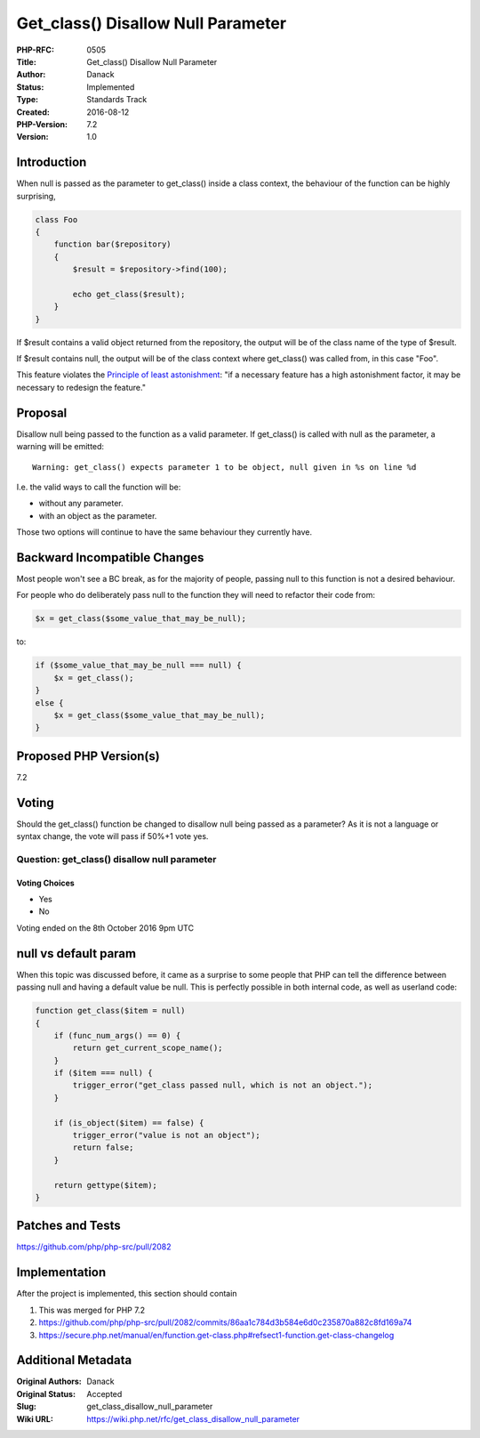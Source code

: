 Get_class() Disallow Null Parameter
===================================

:PHP-RFC: 0505
:Title: Get_class() Disallow Null Parameter
:Author: Danack
:Status: Implemented
:Type: Standards Track
:Created: 2016-08-12
:PHP-Version: 7.2
:Version: 1.0

Introduction
------------

When null is passed as the parameter to get_class() inside a class
context, the behaviour of the function can be highly surprising,

.. code:: php

   class Foo
   {
       function bar($repository)
       {
           $result = $repository->find(100);

           echo get_class($result);
       }
   }

If $result contains a valid object returned from the repository, the
output will be of the class name of the type of $result.

If $result contains null, the output will be of the class context where
get_class() was called from, in this case "Foo".

This feature violates the `Principle of least
astonishment <https://en.wikipedia.org/wiki/Principle_of_least_astonishment>`__:
"if a necessary feature has a high astonishment factor, it may be
necessary to redesign the feature."

Proposal
--------

Disallow null being passed to the function as a valid parameter. If
get_class() is called with null as the parameter, a warning will be
emitted:

::

   Warning: get_class() expects parameter 1 to be object, null given in %s on line %d

I.e. the valid ways to call the function will be:

-  without any parameter.
-  with an object as the parameter.

Those two options will continue to have the same behaviour they
currently have.

Backward Incompatible Changes
-----------------------------

Most people won't see a BC break, as for the majority of people, passing
null to this function is not a desired behaviour.

For people who do deliberately pass null to the function they will need
to refactor their code from:

.. code:: php

   $x = get_class($some_value_that_may_be_null);

to:

.. code:: php

   if ($some_value_that_may_be_null === null) {
       $x = get_class();
   }
   else {
       $x = get_class($some_value_that_may_be_null);
   }

Proposed PHP Version(s)
-----------------------

7.2

Voting
------

Should the get_class() function be changed to disallow null being passed
as a parameter? As it is not a language or syntax change, the vote will
pass if 50%+1 vote yes.

Question: get_class() disallow null parameter
~~~~~~~~~~~~~~~~~~~~~~~~~~~~~~~~~~~~~~~~~~~~~

Voting Choices
^^^^^^^^^^^^^^

-  Yes
-  No

Voting ended on the 8th October 2016 9pm UTC

null vs default param
---------------------

When this topic was discussed before, it came as a surprise to some
people that PHP can tell the difference between passing null and having
a default value be null. This is perfectly possible in both internal
code, as well as userland code:

.. code:: php

   function get_class($item = null)
   {
       if (func_num_args() == 0) {
           return get_current_scope_name();
       }
       if ($item === null) {
           trigger_error("get_class passed null, which is not an object.");
       }

       if (is_object($item) == false) {
           trigger_error("value is not an object");
           return false;
       }

       return gettype($item);
   }

Patches and Tests
-----------------

https://github.com/php/php-src/pull/2082

Implementation
--------------

After the project is implemented, this section should contain

#. This was merged for PHP 7.2
#. https://github.com/php/php-src/pull/2082/commits/86aa1c784d3b584e6d0c235870a882c8fd169a74
#. https://secure.php.net/manual/en/function.get-class.php#refsect1-function.get-class-changelog

Additional Metadata
-------------------

:Original Authors: Danack
:Original Status: Accepted
:Slug: get_class_disallow_null_parameter
:Wiki URL: https://wiki.php.net/rfc/get_class_disallow_null_parameter
